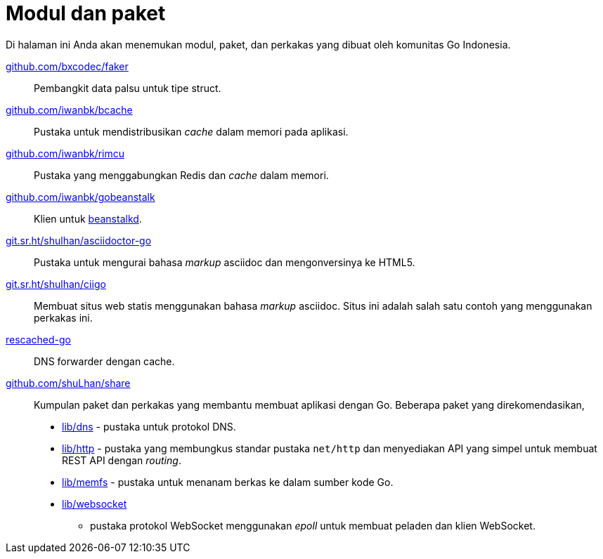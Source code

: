 = Modul dan paket

Di halaman ini Anda akan menemukan modul, paket, dan perkakas yang dibuat oleh
komunitas Go Indonesia.

https://pkg.go.dev/github.com/bxcodec/faker[github.com/bxcodec/faker]::
    Pembangkit data palsu untuk tipe struct.

https://pkg.go.dev/github.com/iwanbk/bcache[github.com/iwanbk/bcache]::
    Pustaka untuk mendistribusikan _cache_ dalam memori pada aplikasi.

https://pkg.go.dev/github.com/iwanbk/rimcu[github.com/iwanbk/rimcu]::
    Pustaka yang menggabungkan Redis dan _cache_ dalam memori.

https://pkg.go.dev/github.com/iwanbk/gobeanstalk[github.com/iwanbk/gobeanstalk]::
    Klien untuk http://kr.github.io/beanstalkd/[beanstalkd].

https://pkg.go.dev/git.sr.ht/~shulhan/asciidoctor-go[git.sr.ht/~shulhan/asciidoctor-go]::
    Pustaka untuk mengurai bahasa _markup_ asciidoc dan mengonversinya ke
    HTML5.

https://pkg.go.dev/git.sr.ht/~shulhan/ciigo[git.sr.ht/~shulhan/ciigo]::
    Membuat situs web statis menggunakan bahasa _markup_ asciidoc.
    Situs ini adalah salah satu contoh yang menggunakan perkakas ini.

https://pkg.go.dev/github.com/shuLhan/rescached-go[rescached-go]::
    DNS forwarder dengan cache.

https://pkg.go.dev/github.com/shuLhan/share[github.com/shuLhan/share]::
    Kumpulan paket dan perkakas yang membantu membuat aplikasi dengan Go.
    Beberapa paket yang direkomendasikan,
    * https://pkg.go.dev/github.com/shuLhan/share/lib/dns[lib/dns] - pustaka
      untuk protokol DNS.
    * https://pkg.go.dev/github.com/shuLhan/share/lib/http[lib/http] - pustaka
      yang membungkus standar pustaka `net/http` dan menyediakan API yang
      simpel untuk membuat REST API dengan _routing_.
    * https://pkg.go.dev/github.com/shuLhan/share/lib/memfs[lib/memfs] -
      pustaka untuk menanam berkas ke dalam sumber kode Go.
    * https://pkg.go.dev/github.com/shuLhan/share/lib/websocket[lib/websocket]
      - pustaka protokol WebSocket menggunakan _epoll_ untuk membuat peladen
        dan klien WebSocket.
